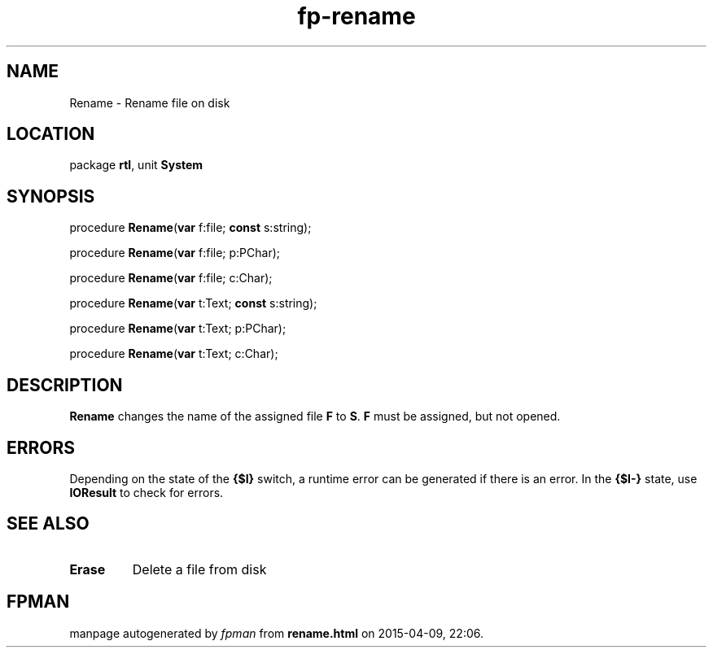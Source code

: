 .\" file autogenerated by fpman
.TH "fp-rename" 3 "2014-03-14" "fpman" "Free Pascal Programmer's Manual"
.SH NAME
Rename - Rename file on disk
.SH LOCATION
package \fBrtl\fR, unit \fBSystem\fR
.SH SYNOPSIS
procedure \fBRename\fR(\fBvar\fR f:file; \fBconst\fR s:string);

procedure \fBRename\fR(\fBvar\fR f:file; p:PChar);

procedure \fBRename\fR(\fBvar\fR f:file; c:Char);

procedure \fBRename\fR(\fBvar\fR t:Text; \fBconst\fR s:string);

procedure \fBRename\fR(\fBvar\fR t:Text; p:PChar);

procedure \fBRename\fR(\fBvar\fR t:Text; c:Char);
.SH DESCRIPTION
\fBRename\fR changes the name of the assigned file \fBF\fR to \fBS\fR. \fBF\fR must be assigned, but not opened.


.SH ERRORS
Depending on the state of the \fB{$I}\fR switch, a runtime error can be generated if there is an error. In the \fB{$I-}\fR state, use \fBIOResult\fR to check for errors.


.SH SEE ALSO
.TP
.B Erase
Delete a file from disk

.SH FPMAN
manpage autogenerated by \fIfpman\fR from \fBrename.html\fR on 2015-04-09, 22:06.

